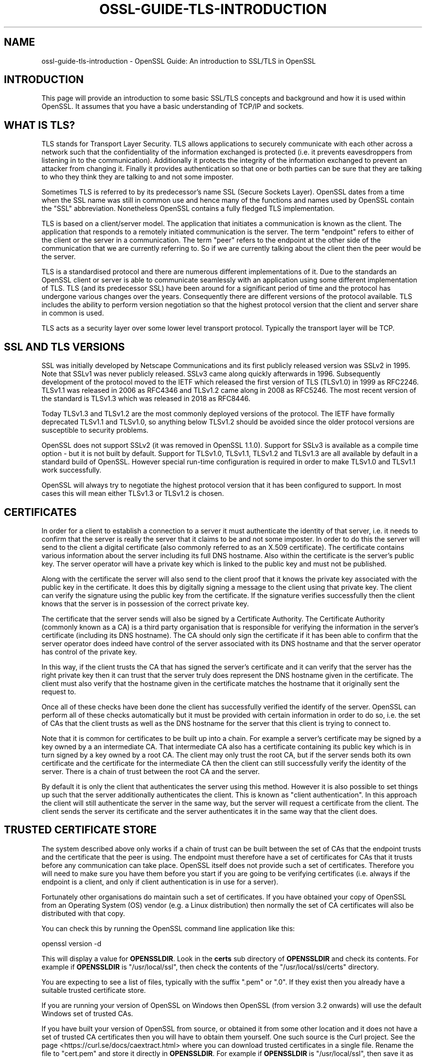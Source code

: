 .\" -*- mode: troff; coding: utf-8 -*-
.\" Automatically generated by Pod::Man 5.0102 (Pod::Simple 3.45)
.\"
.\" Standard preamble:
.\" ========================================================================
.de Sp \" Vertical space (when we can't use .PP)
.if t .sp .5v
.if n .sp
..
.de Vb \" Begin verbatim text
.ft CW
.nf
.ne \\$1
..
.de Ve \" End verbatim text
.ft R
.fi
..
.\" \*(C` and \*(C' are quotes in nroff, nothing in troff, for use with C<>.
.ie n \{\
.    ds C` ""
.    ds C' ""
'br\}
.el\{\
.    ds C`
.    ds C'
'br\}
.\"
.\" Escape single quotes in literal strings from groff's Unicode transform.
.ie \n(.g .ds Aq \(aq
.el       .ds Aq '
.\"
.\" If the F register is >0, we'll generate index entries on stderr for
.\" titles (.TH), headers (.SH), subsections (.SS), items (.Ip), and index
.\" entries marked with X<> in POD.  Of course, you'll have to process the
.\" output yourself in some meaningful fashion.
.\"
.\" Avoid warning from groff about undefined register 'F'.
.de IX
..
.nr rF 0
.if \n(.g .if rF .nr rF 1
.if (\n(rF:(\n(.g==0)) \{\
.    if \nF \{\
.        de IX
.        tm Index:\\$1\t\\n%\t"\\$2"
..
.        if !\nF==2 \{\
.            nr % 0
.            nr F 2
.        \}
.    \}
.\}
.rr rF
.\" ========================================================================
.\"
.IX Title "OSSL-GUIDE-TLS-INTRODUCTION 7ossl"
.TH OSSL-GUIDE-TLS-INTRODUCTION 7ossl 2025-09-16 3.5.3 OpenSSL
.\" For nroff, turn off justification.  Always turn off hyphenation; it makes
.\" way too many mistakes in technical documents.
.if n .ad l
.nh
.SH NAME
ossl\-guide\-tls\-introduction
\&\- OpenSSL Guide: An introduction to SSL/TLS in OpenSSL
.SH INTRODUCTION
.IX Header "INTRODUCTION"
This page will provide an introduction to some basic SSL/TLS concepts and
background and how it is used within OpenSSL. It assumes that you have a basic
understanding of TCP/IP and sockets.
.SH "WHAT IS TLS?"
.IX Header "WHAT IS TLS?"
TLS stands for Transport Layer Security. TLS allows applications to securely
communicate with each other across a network such that the confidentiality of
the information exchanged is protected (i.e. it prevents eavesdroppers from
listening in to the communication). Additionally it protects the integrity of
the information exchanged to prevent an attacker from changing it. Finally it
provides authentication so that one or both parties can be sure that they are
talking to who they think they are talking to and not some imposter.
.PP
Sometimes TLS is referred to by its predecessor's name SSL (Secure Sockets
Layer). OpenSSL dates from a time when the SSL name was still in common use and
hence many of the functions and names used by OpenSSL contain the "SSL"
abbreviation. Nonetheless OpenSSL contains a fully fledged TLS implementation.
.PP
TLS is based on a client/server model. The application that initiates a
communication is known as the client. The application that responds to a
remotely initiated communication is the server. The term "endpoint" refers to
either of the client or the server in a communication. The term "peer" refers to
the endpoint at the other side of the communication that we are currently
referring to. So if we are currently talking about the client then the peer
would be the server.
.PP
TLS is a standardised protocol and there are numerous different implementations
of it. Due to the standards an OpenSSL client or server is able to communicate
seamlessly with an application using some different implementation of TLS. TLS
(and its predecessor SSL) have been around for a significant period of time and
the protocol has undergone various changes over the years. Consequently there
are different versions of the protocol available. TLS includes the ability to
perform version negotiation so that the highest protocol version that the client
and server share in common is used.
.PP
TLS acts as a security layer over some lower level transport protocol. Typically
the transport layer will be TCP.
.SH "SSL AND TLS VERSIONS"
.IX Header "SSL AND TLS VERSIONS"
SSL was initially developed by Netscape Communications and its first publicly
released version was SSLv2 in 1995. Note that SSLv1 was never publicly released.
SSLv3 came along quickly afterwards in 1996. Subsequently development of the
protocol moved to the IETF which released the first version of TLS (TLSv1.0) in
1999 as RFC2246. TLSv1.1 was released in 2006 as RFC4346 and TLSv1.2 came along
in 2008 as RFC5246. The most recent version of the standard is TLSv1.3 which
was released in 2018 as RFC8446.
.PP
Today TLSv1.3 and TLSv1.2 are the most commonly deployed versions of the
protocol. The IETF have formally deprecated TLSv1.1 and TLSv1.0, so anything
below TLSv1.2 should be avoided since the older protocol versions are
susceptible to security problems.
.PP
OpenSSL does not support SSLv2 (it was removed in OpenSSL 1.1.0). Support for
SSLv3 is available as a compile time option \- but it is not built by default.
Support for TLSv1.0, TLSv1.1, TLSv1.2 and TLSv1.3 are all available by default
in a standard build of OpenSSL. However special run-time configuration is
required in order to make TLSv1.0 and TLSv1.1 work successfully.
.PP
OpenSSL will always try to negotiate the highest protocol version that it has
been configured to support. In most cases this will mean either TLSv1.3 or
TLSv1.2 is chosen.
.SH CERTIFICATES
.IX Header "CERTIFICATES"
In order for a client to establish a connection to a server it must authenticate
the identity of that server, i.e. it needs to confirm that the server is really
the server that it claims to be and not some imposter. In order to do this the
server will send to the client a digital certificate (also commonly referred to
as an X.509 certificate). The certificate contains various information about the
server including its full DNS hostname. Also within the certificate is the
server's public key. The server operator will have a private key which is
linked to the public key and must not be published.
.PP
Along with the certificate the server will also send to the client proof that it
knows the private key associated with the public key in the certificate. It does
this by digitally signing a message to the client using that private key. The
client can verify the signature using the public key from the certificate. If
the signature verifies successfully then the client knows that the server is in
possession of the correct private key.
.PP
The certificate that the server sends will also be signed by a Certificate
Authority. The Certificate Authority (commonly known as a CA) is a third party
organisation that is responsible for verifying the information in the server's
certificate (including its DNS hostname). The CA should only sign the
certificate if it has been able to confirm that the server operator does indeed
have control of the server associated with its DNS hostname and that the server
operator has control of the private key.
.PP
In this way, if the client trusts the CA that has signed the server's
certificate and it can verify that the server has the right private key then it
can trust that the server truly does represent the DNS hostname given in the
certificate. The client must also verify that the hostname given in the
certificate matches the hostname that it originally sent the request to.
.PP
Once all of these checks have been done the client has successfully verified the
identify of the server. OpenSSL can perform all of these checks automatically
but it must be provided with certain information in order to do so, i.e. the set
of CAs that the client trusts as well as the DNS hostname for the server that
this client is trying to connect to.
.PP
Note that it is common for certificates to be built up into a chain. For example
a server's certificate may be signed by a key owned by a an intermediate CA.
That intermediate CA also has a certificate containing its public key which is
in turn signed by a key owned by a root CA. The client may only trust the root
CA, but if the server sends both its own certificate and the certificate for the
intermediate CA then the client can still successfully verify the identity of
the server. There is a chain of trust between the root CA and the server.
.PP
By default it is only the client that authenticates the server using this
method. However it is also possible to set things up such that the server
additionally authenticates the client. This is known as "client authentication".
In this approach the client will still authenticate the server in the same way,
but the server will request a certificate from the client. The client sends the
server its certificate and the server authenticates it in the same way that the
client does.
.SH "TRUSTED CERTIFICATE STORE"
.IX Header "TRUSTED CERTIFICATE STORE"
The system described above only works if a chain of trust can be built between
the set of CAs that the endpoint trusts and the certificate that the peer is
using. The endpoint must therefore have a set of certificates for CAs that it
trusts before any communication can take place. OpenSSL itself does not provide
such a set of certificates. Therefore you will need to make sure you have them
before you start if you are going to be verifying certificates (i.e. always if
the endpoint is a client, and only if client authentication is in use for a
server).
.PP
Fortunately other organisations do maintain such a set of certificates. If you
have obtained your copy of OpenSSL from an Operating System (OS) vendor (e.g. a
Linux distribution) then normally the set of CA certificates will also be
distributed with that copy.
.PP
You can check this by running the OpenSSL command line application like this:
.PP
.Vb 1
\& openssl version \-d
.Ve
.PP
This will display a value for \fBOPENSSLDIR\fR. Look in the \fBcerts\fR sub directory
of \fBOPENSSLDIR\fR and check its contents. For example if \fBOPENSSLDIR\fR is
"/usr/local/ssl", then check the contents of the "/usr/local/ssl/certs"
directory.
.PP
You are expecting to see a list of files, typically with the suffix ".pem" or
".0". If they exist then you already have a suitable trusted certificate store.
.PP
If you are running your version of OpenSSL on Windows then OpenSSL (from version
3.2 onwards) will use the default Windows set of trusted CAs.
.PP
If you have built your version of OpenSSL from source, or obtained it from some
other location and it does not have a set of trusted CA certificates then you
will have to obtain them yourself. One such source is the Curl project. See the
page <https://curl.se/docs/caextract.html> where you can download trusted
certificates in a single file. Rename the file to "cert.pem" and store it
directly in \fBOPENSSLDIR\fR. For example if \fBOPENSSLDIR\fR is "/usr/local/ssl",
then save it as "/usr/local/ssl/cert.pem".
.PP
You can also use environment variables to override the default location that
OpenSSL will look for its trusted certificate store. Set the \fBSSL_CERT_PATH\fR
environment variable to give the directory where OpenSSL should looks for its
certificates or the \fBSSL_CERT_FILE\fR environment variable to give the name of
a single file containing all of the certificates. See \fBopenssl\-env\fR\|(7) for
further details about OpenSSL environment variables. For example you could use
this capability to have multiple versions of OpenSSL all installed on the same
system using different values for \fBOPENSSLDIR\fR but all using the same
trusted certificate store.
.PP
You can test that your trusted certificate store is setup correctly by using it
via the OpenSSL command line. Use the following command to connect to a TLS
server:
.PP
.Vb 1
\& openssl s_client www.openssl.org:443
.Ve
.PP
Once the command has connected type the letter "Q" followed by "<enter>" to exit
the session. This will print a lot of information on the screen about the
connection. Look for a block of text like this:
.PP
.Vb 2
\& SSL handshake has read 4584 bytes and written 403 bytes
\& Verification: OK
.Ve
.PP
Hopefully if everything has worked then the "Verification" line will say "OK".
If its not working as expected then you might see output like this instead:
.PP
.Vb 2
\& SSL handshake has read 4584 bytes and written 403 bytes
\& Verification error: unable to get local issuer certificate
.Ve
.PP
The "unable to get local issuer certificate" error means that OpenSSL has been
unable to find a trusted CA for the chain of certificates provided by the server
in its trusted certificate store. Check your trusted certificate store
configuration again.
.PP
Note that s_client is a testing tool and will still allow you to connect to the
TLS server regardless of the verification error. Most applications should not do
this and should abort the connection in the event of a verification error.
.SH "IMPORTANT OBJECTS FOR AN OPENSSL TLS APPLICATION"
.IX Header "IMPORTANT OBJECTS FOR AN OPENSSL TLS APPLICATION"
A TLS connection is represented by the \fBSSL\fR object in an OpenSSL based
application. Once a connection with a remote peer has been established an
endpoint can "write" data to the \fBSSL\fR object to send data to the peer, or
"read" data from it to receive data from the server.
.PP
A new \fBSSL\fR object is created from an \fBSSL_CTX\fR object. Think of an \fBSSL_CTX\fR
as a "factory" for creating \fBSSL\fR objects. You can create a single \fBSSL_CTX\fR
object and then create multiple connections (i.e. \fBSSL\fR objects) from it.
Typically you can set up common configuration options on the \fBSSL_CTX\fR so that
all the \fBSSL\fR object created from it inherit the same configuration options.
.PP
Note that internally to OpenSSL various items that are shared between multiple
\&\fBSSL\fR objects are cached in the \fBSSL_CTX\fR for performance reasons. Therefore
it is considered best practice to create one \fBSSL_CTX\fR for use by multiple
\&\fBSSL\fR objects instead of having one \fBSSL_CTX\fR for each \fBSSL\fR object that you
create.
.PP
Each \fBSSL\fR object is also associated with two \fBBIO\fR objects. A \fBBIO\fR object
is used for sending or receiving data from the underlying transport layer. For
example you might create a \fBBIO\fR to represent a TCP socket. The \fBSSL\fR object
uses one \fBBIO\fR for reading data and one \fBBIO\fR for writing data. In most cases
you would use the same \fBBIO\fR for each direction but there could be some
circumstances where you want them to be different.
.PP
It is up to the application programmer to create the \fBBIO\fR objects that are
needed and supply them to the \fBSSL\fR object. See
\&\fBossl\-guide\-tls\-client\-block\fR\|(7) and \fBossl\-guide\-tls\-server\-block\fR\|(7) for
usage examples.
.PP
Finally, an endpoint can establish a "session" with its peer. The session holds
various TLS parameters about the connection between the client and the server.
The session details can then be reused in a subsequent connection attempt to
speed up the process of connecting. This is known as "resumption". Sessions are
represented in OpenSSL by the \fBSSL_SESSION\fR object. In TLSv1.2 there is always
exactly one session per connection. In TLSv1.3 there can be any number per
connection including none.
.SH "PHASES OF A TLS CONNECTION"
.IX Header "PHASES OF A TLS CONNECTION"
A TLS connection starts with an initial "set up" phase. The endpoint creates the
\&\fBSSL_CTX\fR (if one has not already been created) and configures it.
.PP
A client then creates an \fBSSL\fR object to represent the new TLS connection. Any
connection specific configuration parameters are then applied and the underlying
socket is created and associated with the \fBSSL\fR via \fBBIO\fR objects.
.PP
A server will create a socket for listening for incoming connection attempts
from clients. Once a connection attempt is made the server will create an \fBSSL\fR
object in the same way as for a client and associate it with a \fBBIO\fR for the
newly created incoming socket.
.PP
After set up is complete the TLS "handshake" phase begins. A TLS handshake
consists of the client and server exchanging a series of TLS handshake messages
to establish the connection. The client starts by sending a "ClientHello"
handshake message and the server responds with a "ServerHello". The handshake is
complete once an endpoint has sent its last message (known as the "Finished"
message) and received a Finished message from its peer. Note that this might
occur at slightly different times for each peer. For example in TLSv1.3 the
server always sends its Finished message before the client. The client later
responds with its Finished message. At this point the client has completed the
handshake because it has both sent and received a Finished message. The server
has sent its Finished message but the Finished message from the client may still
be in-flight, so the server is still in the handshake phase. It is even possible
that the server will fail to complete the handshake (if it considers there is
some problem with the messages sent from the client), even though the client may
have already progressed to sending application data. In TLSv1.2 this can happen
the other way around, i.e. the server finishes first and the client finishes
second.
.PP
Once the handshake is complete the application data transfer phase begins.
Strictly speaking there are some situations where the client can start sending
application data even earlier (using the TLSv1.3 "early data" capability) \- but
we're going to skip over that for this basic introduction.
.PP
During application data transfer the client and server can read and write data
to the connection freely. The details of this are typically left to some higher
level application protocol (for example HTTP). Not all information exchanged
during this phase is application data. Some protocol level messages may still
be exchanged \- so it is not necessarily the case that, just because the
underlying socket is "readable", that application data will be available to read.
.PP
When the connection is no longer required then it should be shutdown. A shutdown
may be initiated by either the client or the server via a message known as a
"close_notify" alert. The client or server that receives a close_notify may
respond with one and then the connection is fully closed and application data
can no longer be sent or received.
.PP
Once shutdown is complete a TLS application must clean up by freeing the SSL
object.
.SH "FURTHER READING"
.IX Header "FURTHER READING"
See \fBossl\-guide\-tls\-client\-block\fR\|(7) for an example of how to apply these
concepts in order to write a simple TLS client based on a blocking socket.
See \fBossl\-guide\-tls\-server\-block\fR\|(7) for an example of how to apply these
concepts in order to write a simple TLS server handling one client at a time
over a blocking socket.
See \fBossl\-guide\-quic\-introduction\fR\|(7) for an introduction to QUIC in OpenSSL.
.SH "SEE ALSO"
.IX Header "SEE ALSO"
\&\fBossl\-guide\-introduction\fR\|(7), \fBossl\-guide\-libraries\-introduction\fR\|(7),
\&\fBossl\-guide\-libssl\-introduction\fR\|(7), \fBossl\-guide\-tls\-client\-block\fR\|(7),
\&\fBossl\-guide\-tls\-server\-block\fR\|(7), \fBossl\-guide\-quic\-introduction\fR\|(7)
.SH COPYRIGHT
.IX Header "COPYRIGHT"
Copyright 2023\-2025 The OpenSSL Project Authors. All Rights Reserved.
.PP
Licensed under the Apache License 2.0 (the "License").  You may not use
this file except in compliance with the License.  You can obtain a copy
in the file LICENSE in the source distribution or at
<https://www.openssl.org/source/license.html>.

